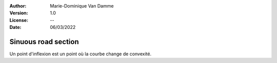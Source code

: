 :Author: Marie-Dominique Van Damme
:Version: 1.0
:License: --
:Date: 06/03/2022


Sinuous road section
=====================

.. Proposal of two methods to detect sinuous road sections.

Un point d'inflexion est un point où la courbe change de convexité.


